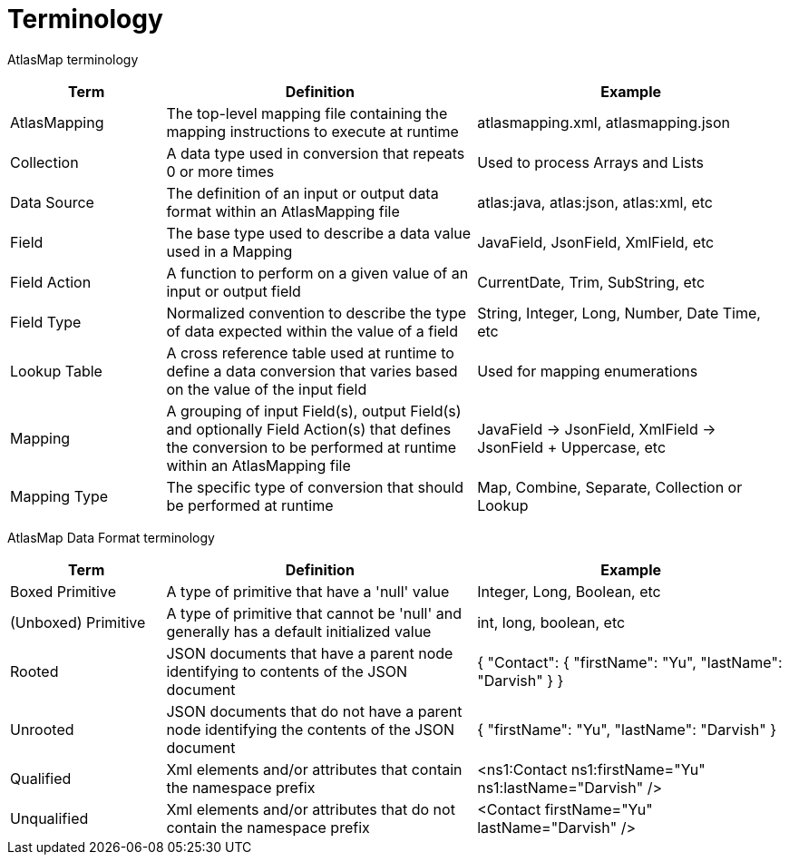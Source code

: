 
[[terminology]]
= Terminology

AtlasMap terminology 

[cols="1,2,2", options="header"] 
|===
|Term
|Definition
|Example

|AtlasMapping
|The top-level mapping file containing the mapping instructions to execute at runtime
|atlasmapping.xml, atlasmapping.json 

|Collection
|A data type used in conversion that repeats 0 or more times
|Used to process Arrays and Lists

|Data Source
|The definition of an input or output data format within an AtlasMapping file
|atlas:java, atlas:json, atlas:xml, etc

|Field
|The base type used to describe a data value used in a Mapping 
|JavaField, JsonField, XmlField, etc

|Field Action
|A function to perform on a given value of an input or output field
|CurrentDate, Trim, SubString, etc

|Field Type
|Normalized convention to describe the type of data expected within the value of a field
|String, Integer, Long, Number, Date Time, etc

|Lookup Table
|A cross reference table used at runtime to define a data conversion that varies based on the value of the input field
|Used for mapping enumerations

|Mapping
|A grouping of input Field(s), output Field(s) and optionally Field Action(s) that defines the conversion to be performed at runtime within an AtlasMapping file
|JavaField -> JsonField, XmlField -> JsonField + Uppercase, etc

|Mapping Type
|The specific type of conversion that should be performed at runtime
|Map, Combine, Separate, Collection or Lookup

|===



AtlasMap Data Format terminology 

[cols="1,2,2", options="header"] 
|===
|Term
|Definition
|Example

|Boxed Primitive
|A type of primitive that have a 'null' value
| Integer, Long, Boolean, etc

|(Unboxed) Primitive
|A type of primitive that cannot be 'null' and generally has a default initialized value
| int, long, boolean, etc

|Rooted
|JSON documents that have a parent node identifying to contents of the JSON document
| { "Contact": { "firstName": "Yu", "lastName": "Darvish" } }

|Unrooted
|JSON documents that do not have a parent node identifying the contents of the JSON document
| { "firstName": "Yu", "lastName": "Darvish" }

|Qualified
|Xml elements and/or attributes that contain the namespace prefix
| <ns1:Contact ns1:firstName="Yu" ns1:lastName="Darvish" />

|Unqualified
|Xml elements and/or attributes that do not contain the namespace prefix 
| <Contact firstName="Yu" lastName="Darvish" />

|===